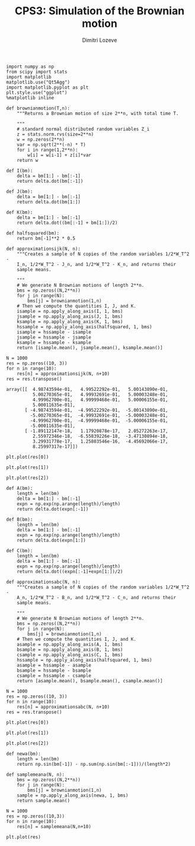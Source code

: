 #+TITLE: CPS3: Simulation of the Brownian motion
#+AUTHOR: Dimitri Lozeve
#+EMAIL: dimitri.lozeve@polytechnique.edu

#+PROPERTY: header-args :tangle yes
#+HTML_MATHJAX:  path:"http://cdn.mathjax.org/mathjax/latest/MathJax.js"


#+BEGIN_SRC ipython :session  :exports both
  import numpy as np
  from scipy import stats
  import matplotlib
  matplotlib.use("Qt5Agg")
  import matplotlib.pyplot as plt
  plt.style.use("ggplot")
  %matplotlib inline
#+END_SRC

#+RESULTS:

#+BEGIN_SRC ipython :session  :exports both
  def brownianmotion(T,n):
      """Returns a Brownian motion of size 2**n, with total time T.
      
      """
      # standard normal distributed random variables Z_i
      z = stats.norm.rvs(size=2**n)
      w = np.zeros(2**n)
      var = np.sqrt(2**(-n) * T)
      for i in range(1,2**n):
          w[i] = w[i-1] + z[i]*var
      return w
#+END_SRC

#+RESULTS:

#+BEGIN_SRC ipython :session :exports both
  def I(bm):
      delta = bm[1:] - bm[:-1]
      return delta.dot(bm[:-1])

  def J(bm):
      delta = bm[1:] - bm[:-1]
      return delta.dot(bm[1:])

  def K(bm):
      delta = bm[1:] - bm[:-1]
      return delta.dot((bm[:-1] + bm[1:])/2)

  def halfsquared(bm):
      return bm[-1]**2 * 0.5
#+END_SRC

#+RESULTS:

#+BEGIN_SRC ipython :session :exports both
  def approximationsijk(N, n):
      """Creates a sample of N copies of the random variables 1/2*W_T^2 -
      I_n, 1/2*W_T^2 - J_n, and 1/2*W_T^2 - K_n, and returns their
      sample means.

      """
      # We generate N Brownian motions of length 2**n.
      bms = np.zeros((N,2**n))
      for j in range(N):
          bms[j] = brownianmotion(1,n)
      # Then we compute the quantities I, J, and K.
      isample = np.apply_along_axis(I, 1, bms)
      jsample = np.apply_along_axis(J, 1, bms)
      ksample = np.apply_along_axis(K, 1, bms)
      hssample = np.apply_along_axis(halfsquared, 1, bms)
      isample = hssample - isample
      jsample = hssample - jsample
      ksample = hssample - ksample
      return [isample.mean(), jsample.mean(), ksample.mean()]
#+END_SRC

#+RESULTS:

#+BEGIN_SRC ipython :session :exports both
  N = 1000
  res = np.zeros((10, 3))
  for n in range(10):
      res[n] = approximationsijk(N, n+10)
  res = res.transpose()
#+END_SRC

#+RESULTS:
#+begin_example
array([[  4.98743594e-01,   4.99522292e-01,   5.00143890e-01,
          5.00270365e-01,   4.99932691e-01,   5.00003248e-01,
          4.99962700e-01,   4.99999468e-01,   5.00006155e-01,
          5.00011635e-01],
       [ -4.98743594e-01,  -4.99522292e-01,  -5.00143890e-01,
         -5.00270365e-01,  -4.99932691e-01,  -5.00003248e-01,
         -4.99962700e-01,  -4.99999468e-01,  -5.00006155e-01,
         -5.00011635e-01],
       [ -1.89112147e-18,   1.17920878e-17,   2.05272263e-17,
          2.55972346e-18,  -6.55839226e-18,  -3.47130894e-18,
          3.29931778e-17,   1.25803546e-16,  -4.45692066e-17,
          8.25997317e-17]])
#+end_example

#+BEGIN_SRC ipython :session :file /home/dimitri/cours/3A/MAP552/CPS/CPS3/imean.png :exports both
  plt.plot(res[0])
#+END_SRC

#+RESULTS:
[[file:/home/dimitri/cours/3A/MAP552/CPS/CPS3/imean.png]]

#+BEGIN_SRC ipython :session :file /home/dimitri/cours/3A/MAP552/CPS/CPS3/jmean.png :exports both
  plt.plot(res[1])
#+END_SRC

#+RESULTS:
[[file:/home/dimitri/cours/3A/MAP552/CPS/CPS3/jmean.png]]

#+BEGIN_SRC ipython :session :file /home/dimitri/cours/3A/MAP552/CPS/CPS3/kmean.png :exports both
  plt.plot(res[2])
#+END_SRC

#+RESULTS:
[[file:/home/dimitri/cours/3A/MAP552/CPS/CPS3/kmean.png]]


#+BEGIN_SRC ipython :session :exports both
  def A(bm):
      length = len(bm)
      delta = bm[1:] - bm[:-1]
      expn = np.exp(np.arange(length)/length)
      return delta.dot(expn[:-1])

  def B(bm):
      length = len(bm)
      delta = bm[1:] - bm[:-1]
      expn = np.exp(np.arange(length)/length)
      return delta.dot(expn[1:])

  def C(bm):
      length = len(bm)
      delta = bm[1:] - bm[:-1]
      expn = np.exp(np.arange(length)/length)
      return delta.dot((expn[:-1]+expn[1:])/2)
#+END_SRC

#+RESULTS:

#+BEGIN_SRC ipython :session :exports both
  def approximationsabc(N, n):
      """Creates a sample of N copies of the random variables 1/2*W_T^2 -
      A_n, 1/2*W_T^2 - B_n, and 1/2*W_T^2 - C_n, and returns their
      sample means.
      
      """
      # We generate N Brownian motions of length 2**n.
      bms = np.zeros((N,2**n))
      for j in range(N):
          bms[j] = brownianmotion(1,n)
      # Then we compute the quantities I, J, and K.
      asample = np.apply_along_axis(A, 1, bms)
      bsample = np.apply_along_axis(B, 1, bms)
      csample = np.apply_along_axis(C, 1, bms)
      hssample = np.apply_along_axis(halfsquared, 1, bms)
      asample = hssample - asample
      bsample = hssample - bsample
      csample = hssample - csample
      return [asample.mean(), bsample.mean(), csample.mean()]
#+END_SRC

#+RESULTS:

#+BEGIN_SRC ipython :session :exports both
  N = 1000
  res = np.zeros((10, 3))
  for n in range(10):
      res[n] = approximationsabc(N, n+10)
  res = res.transpose()
#+END_SRC

#+RESULTS:

#+BEGIN_SRC ipython :session :file /home/dimitri/cours/3A/MAP552/CPS/CPS3/amean.png :exports both
  plt.plot(res[0])
#+END_SRC

#+RESULTS:
[[file:/home/dimitri/cours/3A/MAP552/CPS/CPS3/amean.png]]

#+BEGIN_SRC ipython :session :file /home/dimitri/cours/3A/MAP552/CPS/CPS3/bmean.png :exports both
  plt.plot(res[1])
#+END_SRC

#+RESULTS:
[[file:/home/dimitri/cours/3A/MAP552/CPS/CPS3/bmean.png]]

#+BEGIN_SRC ipython :session :file /home/dimitri/cours/3A/MAP552/CPS/CPS3/cmean.png :exports both
plt.plot(res[2])
#+END_SRC

#+RESULTS:
[[file:/home/dimitri/cours/3A/MAP552/CPS/CPS3/cmean.png]]


#+BEGIN_SRC ipython :session :exports both
  def newa(bm):
      length = len(bm)
      return np.sin(bm[-1]) - np.sum(np.sin(bm[:-1]))/(length*2)

  def samplemeana(N, n):
      bms = np.zeros((N,2**n))
      for j in range(N):
          bms[j] = brownianmotion(1,n)
      sample = np.apply_along_axis(newa, 1, bms)
      return sample.mean()
#+END_SRC

#+RESULTS:

#+BEGIN_SRC ipython :session :exports both
  N = 1000
  res = np.zeros((10,3))
  for n in range(10):
      res[n] = samplemeana(N,n+10)
#+END_SRC

#+RESULTS:

#+BEGIN_SRC ipython :session :file /home/dimitri/cours/3A/MAP552/CPS/CPS3/agraph.png :exports both
  plt.plot(res)
#+END_SRC

#+RESULTS:
[[file:/home/dimitri/cours/3A/MAP552/CPS/CPS3/agraph.png]]

